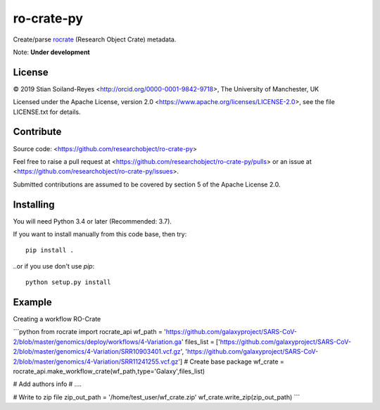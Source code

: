 ro-crate-py
===========

Create/parse rocrate_ (Research Object Crate) metadata.

Note: **Under development**

License
-------

© 2019 Stian Soiland-Reyes <http://orcid.org/0000-0001-9842-9718>, The University of Manchester, UK

Licensed under the 
Apache License, version 2.0 <https://www.apache.org/licenses/LICENSE-2.0>, 
see the file LICENSE.txt for details.

Contribute
----------

Source code: <https://github.com/researchobject/ro-crate-py>

Feel free to raise a pull request at <https://github.com/researchobject/ro-crate-py/pulls>
or an issue at <https://github.com/researchobject/ro-crate-py/issues>.

Submitted contributions are assumed to be covered by section 5 of the Apache License 2.0.

Installing
----------

You will need Python 3.4 or later (Recommended: 3.7).

If you want to install manually from this code base, then try::

    pip install .

..or if you use don't use `pip`::
    
    python setup.py install


.. _rocrate: https://w3id.org/ro/crate
.. _pip: https://docs.python.org/3/installing/


Example
-------

Creating a workflow RO-Crate

```python
from rocrate import rocrate_api
wf_path = 'https://github.com/galaxyproject/SARS-CoV-2/blob/master/genomics/deploy/workflows/4-Variation.ga'
files_list = ['https://github.com/galaxyproject/SARS-CoV-2/blob/master/genomics/4-Variation/SRR10903401.vcf.gz', 'https://github.com/galaxyproject/SARS-CoV-2/blob/master/genomics/4-Variation/SRR11241255.vcf.gz'] 
# Create base package
wf_crate = rocrate_api.make_workflow_crate(wf_path,type='Galaxy',files_list)

# Add authors info
# ....

# Write to zip file
zip_out_path = '/home/test_user/wf_crate.zip'
wf_crate.write_zip(zip_out_path)
```

